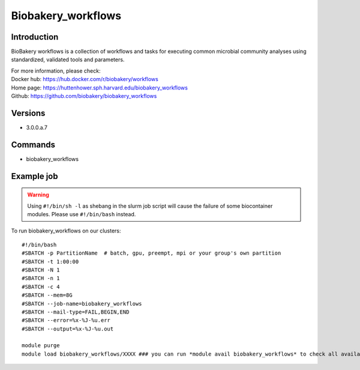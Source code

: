 .. _backbone-label:

Biobakery_workflows
==============================

Introduction
~~~~~~~~
BioBakery workflows is a collection of workflows and tasks for executing common microbial community analyses using standardized, validated tools and parameters.


| For more information, please check:
| Docker hub: https://hub.docker.com/r/biobakery/workflows 
| Home page: https://huttenhower.sph.harvard.edu/biobakery_workflows 
| Github: https://github.com/biobakery/biobakery_workflows

Versions
~~~~~~~~
- 3.0.0.a.7

Commands
~~~~~~~
- biobakery_workflows

Example job
~~~~~
.. warning::
    Using ``#!/bin/sh -l`` as shebang in the slurm job script will cause the failure of some biocontainer modules. Please use ``#!/bin/bash`` instead.

To run biobakery_workflows on our clusters::

 #!/bin/bash
 #SBATCH -p PartitionName  # batch, gpu, preempt, mpi or your group's own partition
 #SBATCH -t 1:00:00
 #SBATCH -N 1
 #SBATCH -n 1
 #SBATCH -c 4
 #SBATCH --mem=8G
 #SBATCH --job-name=biobakery_workflows
 #SBATCH --mail-type=FAIL,BEGIN,END
 #SBATCH --error=%x-%J-%u.err
 #SBATCH --output=%x-%J-%u.out

 module purge
 module load biobakery_workflows/XXXX ### you can run *module avail biobakery_workflows* to check all available versions
